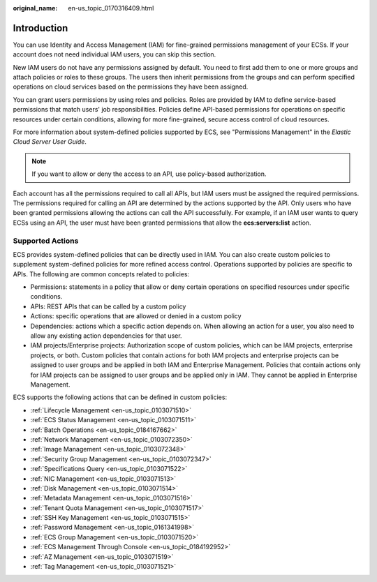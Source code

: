 :original_name: en-us_topic_0170316409.html

.. _en-us_topic_0170316409:

Introduction
============

You can use Identity and Access Management (IAM) for fine-grained permissions management of your ECSs. If your account does not need individual IAM users, you can skip this section.

New IAM users do not have any permissions assigned by default. You need to first add them to one or more groups and attach policies or roles to these groups. The users then inherit permissions from the groups and can perform specified operations on cloud services based on the permissions they have been assigned.

You can grant users permissions by using roles and policies. Roles are provided by IAM to define service-based permissions that match users' job responsibilities. Policies define API-based permissions for operations on specific resources under certain conditions, allowing for more fine-grained, secure access control of cloud resources.

For more information about system-defined policies supported by ECS, see "Permissions Management" in the *Elastic Cloud Server User Guide*.

.. note::

   If you want to allow or deny the access to an API, use policy-based authorization.

Each account has all the permissions required to call all APIs, but IAM users must be assigned the required permissions. The permissions required for calling an API are determined by the actions supported by the API. Only users who have been granted permissions allowing the actions can call the API successfully. For example, if an IAM user wants to query ECSs using an API, the user must have been granted permissions that allow the **ecs:servers:list** action.

Supported Actions
-----------------

ECS provides system-defined policies that can be directly used in IAM. You can also create custom policies to supplement system-defined policies for more refined access control. Operations supported by policies are specific to APIs. The following are common concepts related to policies:

-  Permissions: statements in a policy that allow or deny certain operations on specified resources under specific conditions.
-  APIs: REST APIs that can be called by a custom policy
-  Actions: specific operations that are allowed or denied in a custom policy
-  Dependencies: actions which a specific action depends on. When allowing an action for a user, you also need to allow any existing action dependencies for that user.
-  IAM projects/Enterprise projects: Authorization scope of custom policies, which can be IAM projects, enterprise projects, or both. Custom policies that contain actions for both IAM projects and enterprise projects can be assigned to user groups and be applied in both IAM and Enterprise Management. Policies that contain actions only for IAM projects can be assigned to user groups and be applied only in IAM. They cannot be applied in Enterprise Management.

ECS supports the following actions that can be defined in custom policies:

-  :ref:`Lifecycle Management <en-us_topic_0103071510>`
-  :ref:`ECS Status Management <en-us_topic_0103071511>`
-  :ref:`Batch Operations <en-us_topic_0184167662>`
-  :ref:`Network Management <en-us_topic_0103072350>`
-  :ref:`Image Management <en-us_topic_0103072348>`
-  :ref:`Security Group Management <en-us_topic_0103072347>`
-  :ref:`Specifications Query <en-us_topic_0103071522>`
-  :ref:`NIC Management <en-us_topic_0103071513>`
-  :ref:`Disk Management <en-us_topic_0103071514>`
-  :ref:`Metadata Management <en-us_topic_0103071516>`
-  :ref:`Tenant Quota Management <en-us_topic_0103071517>`
-  :ref:`SSH Key Management <en-us_topic_0103071515>`
-  :ref:`Password Management <en-us_topic_0161341998>`
-  :ref:`ECS Group Management <en-us_topic_0103071520>`
-  :ref:`ECS Management Through Console <en-us_topic_0184192952>`
-  :ref:`AZ Management <en-us_topic_0103071519>`
-  :ref:`Tag Management <en-us_topic_0103071521>`
